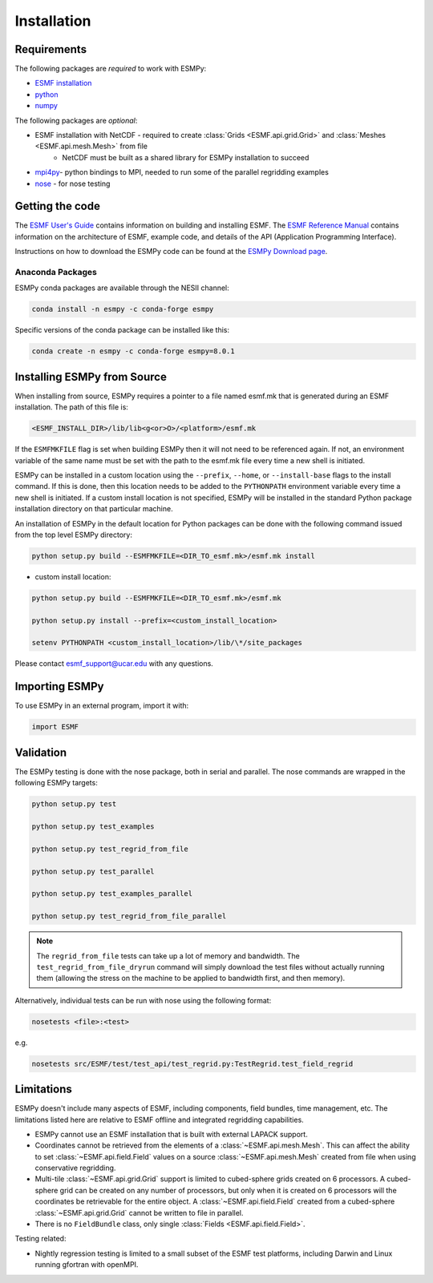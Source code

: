 ============
Installation
============

------------
Requirements
------------

The following packages are *required* to work with ESMPy:

* `ESMF installation <http://www.earthsystemmodeling.org/esmf_releases/public/ESMF_8_0_1/ESMF_usrdoc/node9.html>`_
* `python <http://python.org/>`_
* `numpy <http://www.numpy.org/>`_

The following packages are *optional*:

* ESMF installation with NetCDF - required to create :class:`Grids <ESMF.api.grid.Grid>` and :class:`Meshes <ESMF.api.mesh.Mesh>` from file
    - NetCDF must be built as a shared library for ESMPy installation to succeed
* `mpi4py <http://mpi4py.scipy.org/>`_- python bindings to MPI, needed to run some of the parallel regridding examples
* `nose <https://nose.readthedocs.org/en/latest/>`_ - for nose testing

----------------
Getting the code
----------------

The `ESMF User's Guide <http://www.earthsystemmodeling.org/esmf_releases/public/ESMF_8_0_1/ESMF_usrdoc/>`_
contains information on building and installing ESMF.
The `ESMF Reference Manual <http://www.earthsystemmodeling.org/esmf_releases/public/ESMF_8_0_1/ESMF_refdoc/>`_
contains information on the architecture of ESMF, example code, and details of the API (Application Programming
Interface).

Instructions on how to download the ESMPy code can be found at the `ESMPy Download page
<http://www.earthsystemcog.org/projects/esmpy/releases>`_.

~~~~~~~~~~~~~~~~~
Anaconda Packages
~~~~~~~~~~~~~~~~~

ESMPy conda packages are available through the NESII channel:

.. code::

    conda install -n esmpy -c conda-forge esmpy

Specific versions of the conda package can be installed like this:

.. code::

    conda create -n esmpy -c conda-forge esmpy=8.0.1

----------------------------
Installing ESMPy from Source
----------------------------

When installing from source, ESMPy requires a pointer to a file named esmf.mk 
that is generated during an ESMF installation.  The path of this file is:

.. code::

    <ESMF_INSTALL_DIR>/lib/lib<g<or>O>/<platform>/esmf.mk

If the ``ESMFMKFILE`` flag is set when building ESMPy then it will not need to be
referenced again.  If not, an environment variable of the same name must be set
with the path to the esmf.mk file every time a new shell is initiated.

ESMPy can be installed in a custom location using the
``--prefix``, ``--home``, or ``--install-base`` flags to the install command.  If this
is done, then this location needs to be added to the ``PYTHONPATH`` environment
variable every time a new shell is initiated.  If a
custom install location is not specified, ESMPy will be installed in the
standard Python package installation directory on that particular machine.

An installation of ESMPy in the default location for Python packages can be done
with the following command issued from the top level ESMPy directory:

.. code::

    python setup.py build --ESMFMKFILE=<DIR_TO_esmf.mk>/esmf.mk install

- custom install location:

.. code::

    python setup.py build --ESMFMKFILE=<DIR_TO_esmf.mk>/esmf.mk

    python setup.py install --prefix=<custom_install_location>

    setenv PYTHONPATH <custom_install_location>/lib/\*/site_packages

Please contact esmf_support@ucar.edu with any questions.

---------------
Importing ESMPy
---------------

To use ESMPy in an external program, import it with:

.. code::

    import ESMF

----------
Validation
----------

The ESMPy testing is done with the nose package, both in serial and
parallel.  The nose commands are wrapped in the following ESMPy targets:

.. code::

    python setup.py test

    python setup.py test_examples

    python setup.py test_regrid_from_file

    python setup.py test_parallel

    python setup.py test_examples_parallel

    python setup.py test_regrid_from_file_parallel

.. Note:: 

    The ``regrid_from_file`` tests can take up a lot of memory and bandwidth.
    The ``test_regrid_from_file_dryrun`` command will simply download the test
    files without actually running them (allowing the stress on the machine to
    be applied to bandwidth first, and then memory).

Alternatively, individual tests can be run with nose using the following format:

.. code::

    nosetests <file>:<test>

e.g.

.. code::

    nosetests src/ESMF/test/test_api/test_regrid.py:TestRegrid.test_field_regrid

-----------
Limitations
-----------

ESMPy doesn't include many aspects of ESMF, including components, field bundles,
time management, etc.  The limitations listed here are relative
to ESMF offline and integrated regridding capabilities.

- ESMPy cannot use an ESMF installation that is built with external LAPACK
  support.
- Coordinates cannot be retrieved from the elements of a 
  :class:`~ESMF.api.mesh.Mesh`. This can affect the ability to set 
  :class:`~ESMF.api.field.Field` values on a source :class:`~ESMF.api.mesh.Mesh`
  created from file when using conservative regridding.
- Multi-tile :class:`~ESMF.api.grid.Grid` support is limited to cubed-sphere 
  grids created on 6 processors. A cubed-sphere grid can be created on any
  number of processors, but only when it is created on 6 processors will the
  coordinates be retrievable for the entire object. A 
  :class:`~ESMF.api.field.Field` created from a cubed-sphere 
  :class:`~ESMF.api.grid.Grid` cannot be written to file in parallel.
- There is no ``FieldBundle`` class, only single :class:`Fields <ESMF.api.field.Field>`.

Testing related:

- Nightly regression testing is limited to a small subset of the ESMF test platforms,
  including Darwin and Linux running gfortran with openMPI.


